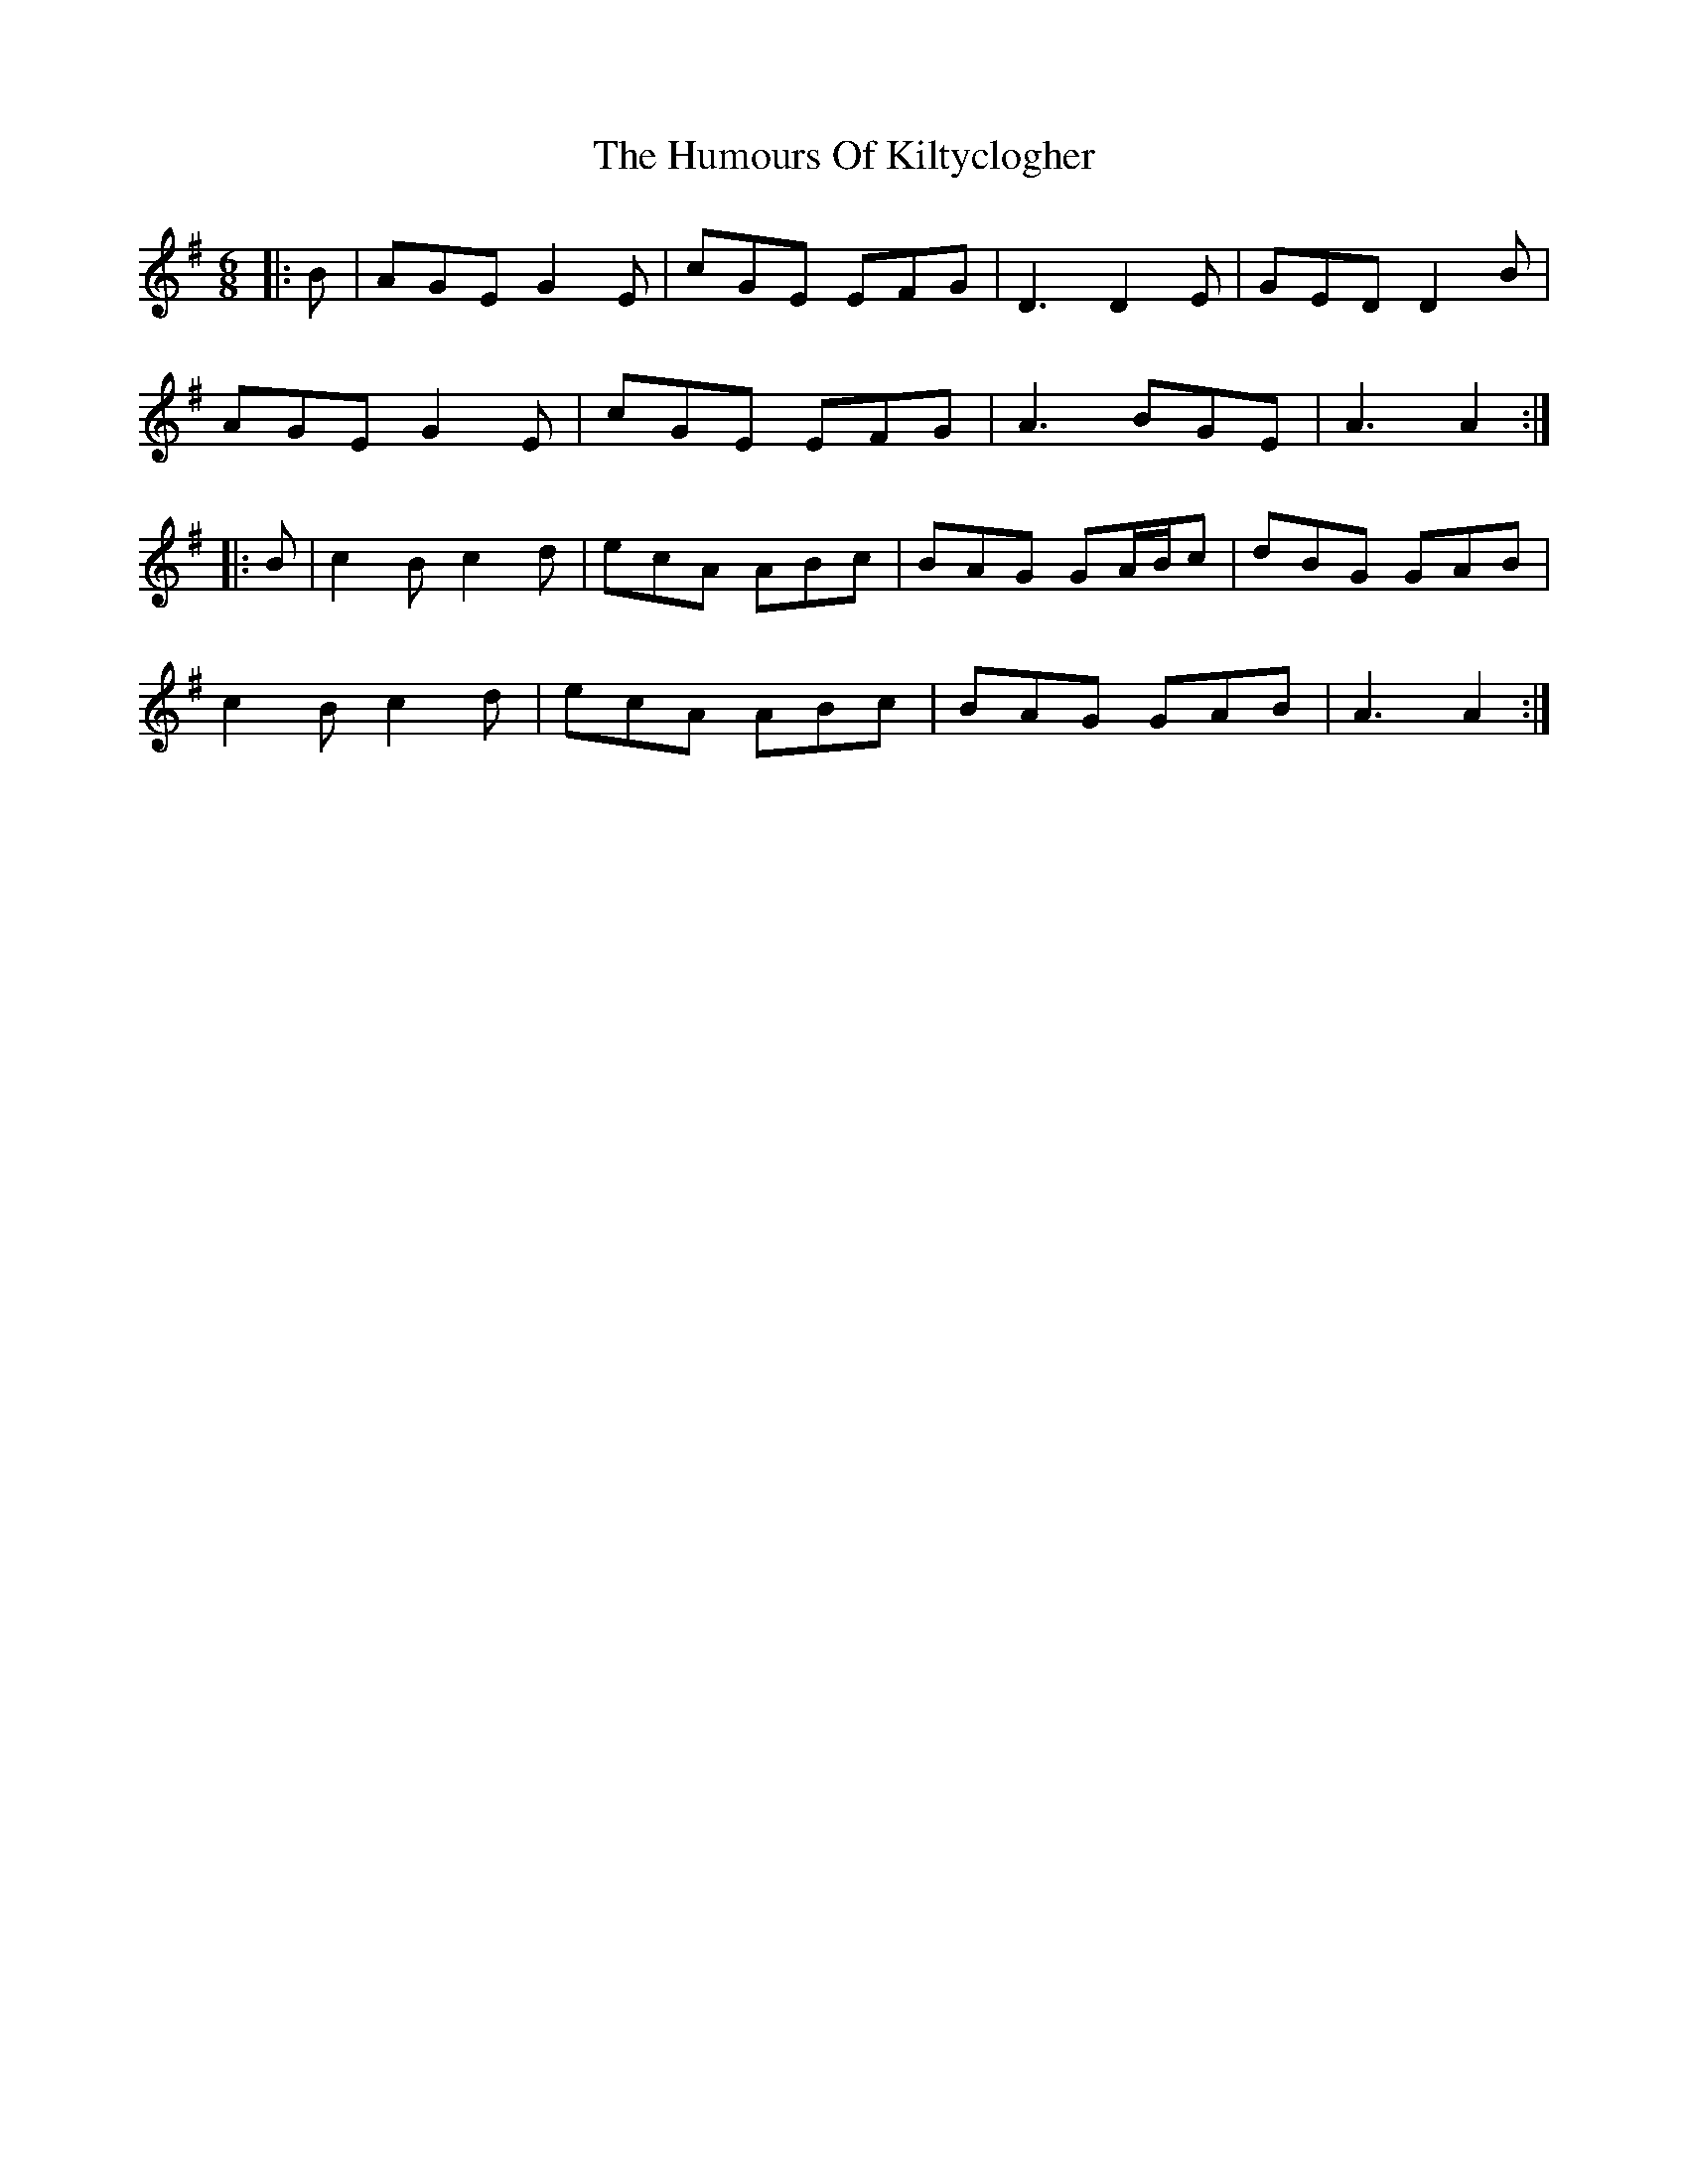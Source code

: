 X: 18222
T: Humours Of Kiltyclogher, The
R: jig
M: 6/8
K: Adorian
|:B|AGE G2E|cGE EFG|D3 D2E|GED D2B|
AGE G2E|cGE EFG|A3 BGE|A3 A2:|
|:B|c2B c2d|ecA ABc|BAG GA/B/c|dBG GAB|
c2B c2d|ecA ABc|BAG GAB|A3 A2:|


